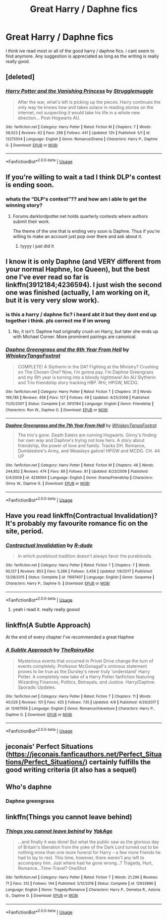 #+TITLE: Great Harry / Daphne fics

* Great Harry / Daphne fics
:PROPERTIES:
:Author: Popoy1
:Score: 11
:DateUnix: 1559713516.0
:DateShort: 2019-Jun-05
:FlairText: Request
:END:
I think ive read most or all of the good harry / daphne fics. i cant seem to find anymore. Any suggestion is appreciated as long as the writing is really really good.


** [deleted]
:PROPERTIES:
:Score: 4
:DateUnix: 1559739750.0
:DateShort: 2019-Jun-05
:END:

*** [[https://www.fanfiction.net/s/13275504/1/][*/Harry Potter and the Vanishing Princess/*]] by [[https://www.fanfiction.net/u/12269726/Strugglemuggle][/Strugglemuggle/]]

#+begin_quote
  After the war, what's left is picking up the pieces. Harry continues the only way he knows how and takes solace in reading stories on the internet, not suspecting it would take his life in a whole new direction... Post-Hogwarts AU.
#+end_quote

^{/Site/:} ^{fanfiction.net} ^{*|*} ^{/Category/:} ^{Harry} ^{Potter} ^{*|*} ^{/Rated/:} ^{Fiction} ^{M} ^{*|*} ^{/Chapters/:} ^{7} ^{*|*} ^{/Words/:} ^{58,023} ^{*|*} ^{/Reviews/:} ^{62} ^{*|*} ^{/Favs/:} ^{298} ^{*|*} ^{/Follows/:} ^{441} ^{*|*} ^{/Updated/:} ^{12h} ^{*|*} ^{/Published/:} ^{5/1} ^{*|*} ^{/id/:} ^{13275504} ^{*|*} ^{/Language/:} ^{English} ^{*|*} ^{/Genre/:} ^{Romance/Drama} ^{*|*} ^{/Characters/:} ^{Harry} ^{P.,} ^{Daphne} ^{G.} ^{*|*} ^{/Download/:} ^{[[http://www.ff2ebook.com/old/ffn-bot/index.php?id=13275504&source=ff&filetype=epub][EPUB]]} ^{or} ^{[[http://www.ff2ebook.com/old/ffn-bot/index.php?id=13275504&source=ff&filetype=mobi][MOBI]]}

--------------

*FanfictionBot*^{2.0.0-beta} | [[https://github.com/tusing/reddit-ffn-bot/wiki/Usage][Usage]]
:PROPERTIES:
:Author: FanfictionBot
:Score: 1
:DateUnix: 1559739764.0
:DateShort: 2019-Jun-05
:END:


** If you're willing to wait a tad I think DLP's contest is ending soon.
:PROPERTIES:
:Author: Kaladin_MemeBlessed
:Score: 3
:DateUnix: 1559736171.0
:DateShort: 2019-Jun-05
:END:

*** whats the “DLP's contest”?? and how am i able to get the winning story?
:PROPERTIES:
:Author: Popoy1
:Score: 1
:DateUnix: 1559743097.0
:DateShort: 2019-Jun-05
:END:

**** Forums.darklordpotter.net holds quarterly contests where authors submit their work.

The theme of the one that is ending very soon is Daphne. Thus if you're willing to make an account just pop over there and ask about it.
:PROPERTIES:
:Author: Kaladin_MemeBlessed
:Score: 5
:DateUnix: 1559752800.0
:DateShort: 2019-Jun-05
:END:

***** tyyyy i just did it
:PROPERTIES:
:Author: Popoy1
:Score: 2
:DateUnix: 1559754169.0
:DateShort: 2019-Jun-05
:END:


** I know it is only Daphne (and VERY different from your normal Haphne, Ice Queen), but the best one I've ever read so far is linkffn(3912184;4236594). I just wish the second one was finished (actually, I am working on it, but it is very very slow work).
:PROPERTIES:
:Author: ceplma
:Score: 2
:DateUnix: 1559736841.0
:DateShort: 2019-Jun-05
:END:

*** is this a harry / daphne fic? i heard abt it but they dont end up together i think. pls correct me if im wrong
:PROPERTIES:
:Author: Popoy1
:Score: 3
:DateUnix: 1559743042.0
:DateShort: 2019-Jun-05
:END:

**** No, it isn't. Daphne had originally crush on Harry, but later she ends up with Michael Corner. More prominent pairings are canonical.
:PROPERTIES:
:Author: ceplma
:Score: 1
:DateUnix: 1559768305.0
:DateShort: 2019-Jun-06
:END:


*** [[https://www.fanfiction.net/s/3912184/1/][*/Daphne Greengrass and the 6th Year From Hell/*]] by [[https://www.fanfiction.net/u/1369789/WhiskeyTangoFoxtrot][/WhiskeyTangoFoxtrot/]]

#+begin_quote
  COMPLETE! A Slytherin in the DA? Fighting at the Ministry? Crushing on The Chosen One? Now, I'm gonna pay. I'm Daphne Greengrass and my 6th year is turning into a bloody nightmare! An AU Slytherin and Trio friendship story tracking HBP. RHr, HPGW, MCDG.
#+end_quote

^{/Site/:} ^{fanfiction.net} ^{*|*} ^{/Category/:} ^{Harry} ^{Potter} ^{*|*} ^{/Rated/:} ^{Fiction} ^{T} ^{*|*} ^{/Chapters/:} ^{31} ^{*|*} ^{/Words/:} ^{199,785} ^{*|*} ^{/Reviews/:} ^{458} ^{*|*} ^{/Favs/:} ^{127} ^{*|*} ^{/Follows/:} ^{49} ^{*|*} ^{/Updated/:} ^{4/25/2008} ^{*|*} ^{/Published/:} ^{11/25/2007} ^{*|*} ^{/Status/:} ^{Complete} ^{*|*} ^{/id/:} ^{3912184} ^{*|*} ^{/Language/:} ^{English} ^{*|*} ^{/Genre/:} ^{Friendship} ^{*|*} ^{/Characters/:} ^{Ron} ^{W.,} ^{Daphne} ^{G.} ^{*|*} ^{/Download/:} ^{[[http://www.ff2ebook.com/old/ffn-bot/index.php?id=3912184&source=ff&filetype=epub][EPUB]]} ^{or} ^{[[http://www.ff2ebook.com/old/ffn-bot/index.php?id=3912184&source=ff&filetype=mobi][MOBI]]}

--------------

[[https://www.fanfiction.net/s/4236594/1/][*/Daphne Greengrass and the 7th Year From Hell/*]] by [[https://www.fanfiction.net/u/1369789/WhiskeyTangoFoxtrot][/WhiskeyTangoFoxtrot/]]

#+begin_quote
  The trio's gone. Death Eaters are running Hogwarts. Ginny's finding her own way and Daphne's trying not lose hers. A story about friendship, the power of love and family. Tracks DH. Romance, Dumbledore's Army, and Weasleys galore! HPGW and MCDG. CH. 44 UP
#+end_quote

^{/Site/:} ^{fanfiction.net} ^{*|*} ^{/Category/:} ^{Harry} ^{Potter} ^{*|*} ^{/Rated/:} ^{Fiction} ^{M} ^{*|*} ^{/Chapters/:} ^{46} ^{*|*} ^{/Words/:} ^{244,852} ^{*|*} ^{/Reviews/:} ^{474} ^{*|*} ^{/Favs/:} ^{89} ^{*|*} ^{/Follows/:} ^{81} ^{*|*} ^{/Updated/:} ^{8/23/2009} ^{*|*} ^{/Published/:} ^{5/4/2008} ^{*|*} ^{/id/:} ^{4236594} ^{*|*} ^{/Language/:} ^{English} ^{*|*} ^{/Genre/:} ^{Drama/Friendship} ^{*|*} ^{/Characters/:} ^{Ginny} ^{W.,} ^{Daphne} ^{G.} ^{*|*} ^{/Download/:} ^{[[http://www.ff2ebook.com/old/ffn-bot/index.php?id=4236594&source=ff&filetype=epub][EPUB]]} ^{or} ^{[[http://www.ff2ebook.com/old/ffn-bot/index.php?id=4236594&source=ff&filetype=mobi][MOBI]]}

--------------

*FanfictionBot*^{2.0.0-beta} | [[https://github.com/tusing/reddit-ffn-bot/wiki/Usage][Usage]]
:PROPERTIES:
:Author: FanfictionBot
:Score: 1
:DateUnix: 1559736861.0
:DateShort: 2019-Jun-05
:END:


** Have you read linkffn(Contractual Invalidation)? It's probably my favourite romance fic on the site, period.
:PROPERTIES:
:Author: Slightly_Too_Heavy
:Score: 2
:DateUnix: 1559718898.0
:DateShort: 2019-Jun-05
:END:

*** [[https://www.fanfiction.net/s/11697407/1/][*/Contractual Invalidation/*]] by [[https://www.fanfiction.net/u/2057121/R-dude][/R-dude/]]

#+begin_quote
  In which pureblood tradition doesn't always favor the purebloods.
#+end_quote

^{/Site/:} ^{fanfiction.net} ^{*|*} ^{/Category/:} ^{Harry} ^{Potter} ^{*|*} ^{/Rated/:} ^{Fiction} ^{T} ^{*|*} ^{/Chapters/:} ^{7} ^{*|*} ^{/Words/:} ^{90,127} ^{*|*} ^{/Reviews/:} ^{853} ^{*|*} ^{/Favs/:} ^{5,286} ^{*|*} ^{/Follows/:} ^{3,456} ^{*|*} ^{/Updated/:} ^{1/6/2017} ^{*|*} ^{/Published/:} ^{12/28/2015} ^{*|*} ^{/Status/:} ^{Complete} ^{*|*} ^{/id/:} ^{11697407} ^{*|*} ^{/Language/:} ^{English} ^{*|*} ^{/Genre/:} ^{Suspense} ^{*|*} ^{/Characters/:} ^{Harry} ^{P.,} ^{Daphne} ^{G.} ^{*|*} ^{/Download/:} ^{[[http://www.ff2ebook.com/old/ffn-bot/index.php?id=11697407&source=ff&filetype=epub][EPUB]]} ^{or} ^{[[http://www.ff2ebook.com/old/ffn-bot/index.php?id=11697407&source=ff&filetype=mobi][MOBI]]}

--------------

*FanfictionBot*^{2.0.0-beta} | [[https://github.com/tusing/reddit-ffn-bot/wiki/Usage][Usage]]
:PROPERTIES:
:Author: FanfictionBot
:Score: 1
:DateUnix: 1559718916.0
:DateShort: 2019-Jun-05
:END:

**** yeah i read it. really really goood
:PROPERTIES:
:Author: Popoy1
:Score: 1
:DateUnix: 1559743118.0
:DateShort: 2019-Jun-05
:END:


** linkffn(A Subtle Approach)

At the end of every chapter I've recommended a great Haphne
:PROPERTIES:
:Author: abh1237777ab
:Score: 1
:DateUnix: 1559751959.0
:DateShort: 2019-Jun-05
:END:

*** [[https://www.fanfiction.net/s/12467956/1/][*/A Subtle Approach/*]] by [[https://www.fanfiction.net/u/8328082/TheRainyAbe][/TheRainyAbe/]]

#+begin_quote
  Mysterious events that occurred in Privet Drive change the turn of events completely. Professor McGonagall's ominous statement proves to be true as the Dursley's never truly 'understand' Harry Potter. A completely new take of a Harry Potter fanfiction featuring Wizarding Finances, Politics, Betrayals, and Justice. Harry/Daphne. Sporadic Updates.
#+end_quote

^{/Site/:} ^{fanfiction.net} ^{*|*} ^{/Category/:} ^{Harry} ^{Potter} ^{*|*} ^{/Rated/:} ^{Fiction} ^{T} ^{*|*} ^{/Chapters/:} ^{11} ^{*|*} ^{/Words/:} ^{40,026} ^{*|*} ^{/Reviews/:} ^{101} ^{*|*} ^{/Favs/:} ^{425} ^{*|*} ^{/Follows/:} ^{735} ^{*|*} ^{/Updated/:} ^{4/8} ^{*|*} ^{/Published/:} ^{4/29/2017} ^{*|*} ^{/id/:} ^{12467956} ^{*|*} ^{/Language/:} ^{English} ^{*|*} ^{/Genre/:} ^{Romance/Adventure} ^{*|*} ^{/Characters/:} ^{Harry} ^{P.,} ^{Daphne} ^{G.} ^{*|*} ^{/Download/:} ^{[[http://www.ff2ebook.com/old/ffn-bot/index.php?id=12467956&source=ff&filetype=epub][EPUB]]} ^{or} ^{[[http://www.ff2ebook.com/old/ffn-bot/index.php?id=12467956&source=ff&filetype=mobi][MOBI]]}

--------------

*FanfictionBot*^{2.0.0-beta} | [[https://github.com/tusing/reddit-ffn-bot/wiki/Usage][Usage]]
:PROPERTIES:
:Author: FanfictionBot
:Score: 1
:DateUnix: 1559751975.0
:DateShort: 2019-Jun-05
:END:


** jeconais' Perfect Situations ([[https://jeconais.fanficauthors.net/Perfect_Situations/Perfect_Situations/]]) certainly fulfills the good writing criteria (it also has a sequel)
:PROPERTIES:
:Author: iunee
:Score: 1
:DateUnix: 1559939371.0
:DateShort: 2019-Jun-08
:END:


** Who's daphne
:PROPERTIES:
:Author: Blakewhizz
:Score: 0
:DateUnix: 1559757421.0
:DateShort: 2019-Jun-05
:END:

*** Daphne greengrass
:PROPERTIES:
:Author: Popoy1
:Score: 2
:DateUnix: 1559786218.0
:DateShort: 2019-Jun-06
:END:


** linkffn(Things you cannot leave behind)
:PROPERTIES:
:Author: IFightWhales
:Score: 0
:DateUnix: 1559736587.0
:DateShort: 2019-Jun-05
:END:

*** [[https://www.fanfiction.net/s/12933896/1/][*/Things you cannot leave behind/*]] by [[https://www.fanfiction.net/u/8129173/YakAge][/YakAge/]]

#+begin_quote
  ...and finally it was done! But what the public saw as the glorious day of Britain's liberation from the yoke of the Dark Lord turned out to be nothing more than one more funeral for Harry -- a few more friends he had to lay to rest. This time, however, there weren't any left to accompany him. Just where had he gone wrong...? Tragedy, Hurt, Romance...Time-Travel? OneShot
#+end_quote

^{/Site/:} ^{fanfiction.net} ^{*|*} ^{/Category/:} ^{Harry} ^{Potter} ^{*|*} ^{/Rated/:} ^{Fiction} ^{T} ^{*|*} ^{/Words/:} ^{21,296} ^{*|*} ^{/Reviews/:} ^{71} ^{*|*} ^{/Favs/:} ^{312} ^{*|*} ^{/Follows/:} ^{144} ^{*|*} ^{/Published/:} ^{5/12/2018} ^{*|*} ^{/Status/:} ^{Complete} ^{*|*} ^{/id/:} ^{12933896} ^{*|*} ^{/Language/:} ^{English} ^{*|*} ^{/Genre/:} ^{Tragedy/Romance} ^{*|*} ^{/Characters/:} ^{Harry} ^{P.,} ^{Demelza} ^{R.,} ^{Astoria} ^{G.,} ^{Daphne} ^{G.} ^{*|*} ^{/Download/:} ^{[[http://www.ff2ebook.com/old/ffn-bot/index.php?id=12933896&source=ff&filetype=epub][EPUB]]} ^{or} ^{[[http://www.ff2ebook.com/old/ffn-bot/index.php?id=12933896&source=ff&filetype=mobi][MOBI]]}

--------------

*FanfictionBot*^{2.0.0-beta} | [[https://github.com/tusing/reddit-ffn-bot/wiki/Usage][Usage]]
:PROPERTIES:
:Author: FanfictionBot
:Score: 1
:DateUnix: 1559736633.0
:DateShort: 2019-Jun-05
:END:
